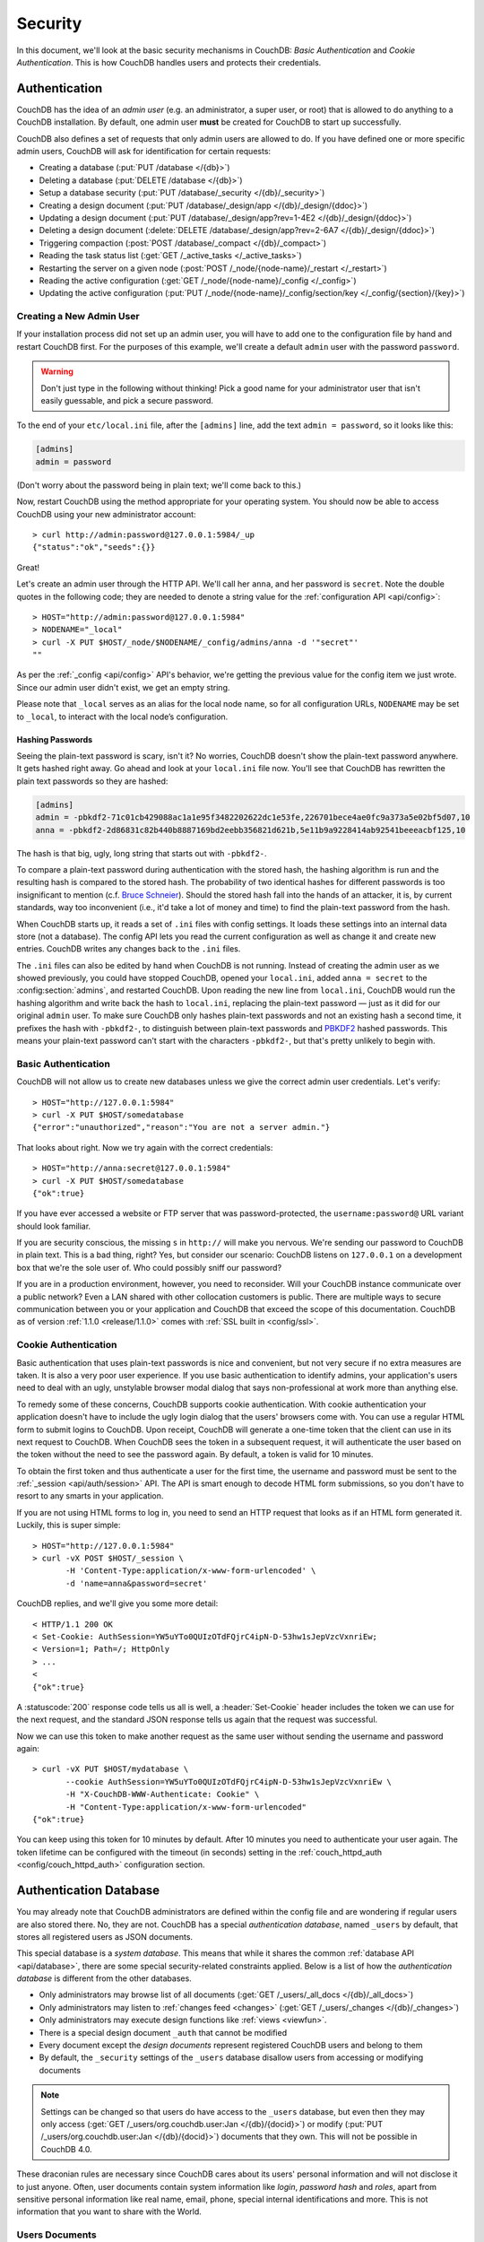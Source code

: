 .. Licensed under the Apache License, Version 2.0 (the "License"); you may not
.. use this file except in compliance with the License. You may obtain a copy of
.. the License at
..
..   http://www.apache.org/licenses/LICENSE-2.0
..
.. Unless required by applicable law or agreed to in writing, software
.. distributed under the License is distributed on an "AS IS" BASIS, WITHOUT
.. WARRANTIES OR CONDITIONS OF ANY KIND, either express or implied. See the
.. License for the specific language governing permissions and limitations under
.. the License.

.. _intro/security:

========
Security
========

In this document, we'll look at the basic security mechanisms in CouchDB:
`Basic Authentication` and `Cookie Authentication`. This is how CouchDB
handles users and protects their credentials.

Authentication
==============

CouchDB has the idea of an *admin user* (e.g. an administrator, a super user,
or root) that is allowed to do anything to a CouchDB installation. By default,
one admin user **must** be created for CouchDB to start up successfully.

CouchDB also defines a set of requests that only admin users are allowed to
do. If you have defined one or more specific admin users, CouchDB will ask for
identification for certain requests:

- Creating a database (:put:`PUT /database </{db}>`)
- Deleting a database (:put:`DELETE /database </{db}>`)
- Setup a database security (:put:`PUT /database/_security
  </{db}/_security>`)
- Creating a design document (:put:`PUT /database/_design/app
  </{db}/_design/{ddoc}>`)
- Updating a design document (:put:`PUT /database/_design/app?rev=1-4E2
  </{db}/_design/{ddoc}>`)
- Deleting a design document (:delete:`DELETE /database/_design/app?rev=2-6A7
  </{db}/_design/{ddoc}>`)
- Triggering compaction (:post:`POST /database/_compact </{db}/_compact>`)
- Reading the task status list (:get:`GET /_active_tasks </_active_tasks>`)
- Restarting the server on a given node
  (:post:`POST /_node/{node-name}/_restart </_restart>`)
- Reading the active configuration
  (:get:`GET /_node/{node-name}/_config </_config>`)
- Updating the active configuration
  (:put:`PUT /_node/{node-name}/_config/section/key </_config/{section}/{key}>`)

Creating a New Admin User
-------------------------

If your installation process did not set up an admin user, you will have to add
one to the configuration file by hand and restart CouchDB first. For the purposes of
this example, we'll create a default ``admin`` user with the password ``password``.

.. warning::
    Don't just type in the following without thinking! Pick a good name for your
    administrator user that isn't easily guessable, and pick a secure password.

To the end of your ``etc/local.ini`` file, after the ``[admins]`` line, add the text
``admin = password``, so it looks like this:

.. code-block:: ini

    [admins]
    admin = password

(Don't worry about the password being in plain text; we'll come back to this.)

Now, restart CouchDB using the method appropriate for your operating system.
You should now be able to access CouchDB using your new administrator account::

    > curl http://admin:password@127.0.0.1:5984/_up
    {"status":"ok","seeds":{}}

Great!

Let's create an admin user through the HTTP API. We'll call her ``anna``, and
her password is ``secret``.  Note the double quotes in the following code; they
are needed to denote a string value for the :ref:`configuration API
<api/config>`::

    > HOST="http://admin:password@127.0.0.1:5984"
    > NODENAME="_local"
    > curl -X PUT $HOST/_node/$NODENAME/_config/admins/anna -d '"secret"'
    ""

As per the :ref:`_config <api/config>` API's behavior, we're getting the previous value
for the config item we just wrote. Since our admin user didn't exist, we get an empty
string.

Please note that ``_local`` serves as an  alias for the local node name, so for all
configuration URLs, ``NODENAME`` may be set to ``_local``, to interact with the local
node’s configuration.

.. seealso::
    :ref:`Node Management <cluster/nodes>`

Hashing Passwords
^^^^^^^^^^^^^^^^^

Seeing the plain-text password is scary, isn't it? No worries, CouchDB doesn't
show the plain-text password anywhere. It gets hashed right away. Go ahead and
look at your ``local.ini`` file now. You'll see that CouchDB has rewritten the
plain text passwords so they are hashed:

.. code-block:: ini

    [admins]
    admin = -pbkdf2-71c01cb429088ac1a1e95f3482202622dc1e53fe,226701bece4ae0fc9a373a5e02bf5d07,10
    anna = -pbkdf2-2d86831c82b440b8887169bd2eebb356821d621b,5e11b9a9228414ab92541beeeacbf125,10

The hash is that big, ugly, long string that starts out with ``-pbkdf2-``.

To compare a plain-text password during authentication with the stored hash,
the hashing algorithm is run and the resulting hash is compared to the stored
hash. The probability of two identical hashes for different passwords is too
insignificant to mention (c.f. `Bruce Schneier`_). Should the stored hash fall
into the hands of an attacker, it is, by current standards, way too inconvenient
(i.e., it'd take a lot of money and time) to find the plain-text password from
the hash.

.. _Bruce Schneier: http://en.wikipedia.org/wiki/Bruce_Schneier

When CouchDB starts up, it reads a set of ``.ini`` files with config settings. It
loads these settings into an internal data store (not a database). The config
API lets you read the current configuration as well as change it and create new
entries. CouchDB writes any changes back to the ``.ini`` files.

The ``.ini`` files can also be edited by hand when CouchDB is not running.
Instead of creating the admin user as we showed previously, you could have
stopped CouchDB, opened your ``local.ini``, added ``anna = secret`` to the
:config:section:`admins`, and restarted CouchDB. Upon reading the new line from
``local.ini``, CouchDB would run the hashing algorithm and write back the hash
to ``local.ini``, replacing the plain-text password — just as it did for our
original ``admin`` user. To make sure CouchDB only hashes plain-text passwords
and not an existing hash a second time, it prefixes the hash with ``-pbkdf2-``,
to distinguish between plain-text passwords and `PBKDF2`_ hashed passwords. This
means your plain-text password can't start with the characters ``-pbkdf2-``,
but that's pretty unlikely to begin with.

.. _PBKDF2: http://en.wikipedia.org/wiki/PBKDF2

.. _intro/security/basicauth:

Basic Authentication
--------------------

CouchDB will not allow us to create new databases unless we give the correct admin user
credentials. Let's verify::

    > HOST="http://127.0.0.1:5984"
    > curl -X PUT $HOST/somedatabase
    {"error":"unauthorized","reason":"You are not a server admin."}

That looks about right. Now we try again with the correct credentials::

    > HOST="http://anna:secret@127.0.0.1:5984"
    > curl -X PUT $HOST/somedatabase
    {"ok":true}

If you have ever accessed a website or FTP server that was password-protected,
the ``username:password@`` URL variant should look familiar.

If you are security conscious, the missing ``s`` in ``http://`` will make you
nervous. We're sending our password to CouchDB in plain text. This is a bad
thing, right? Yes, but consider our scenario: CouchDB listens on ``127.0.0.1``
on a development box that we're the sole user of. Who could possibly sniff our
password?

If you are in a production environment, however, you need to reconsider. Will
your CouchDB instance communicate over a public network? Even a LAN shared
with other collocation customers is public. There are multiple ways to secure
communication between you or your application and CouchDB that exceed the
scope of this documentation. CouchDB as of version :ref:`1.1.0 <release/1.1.0>`
comes with :ref:`SSL built in <config/ssl>`.

.. seealso::
    :ref:`Basic Authentication API Reference <api/auth/basic>`

.. _intro/security/cookie:

Cookie Authentication
---------------------

Basic authentication that uses plain-text passwords is nice and convenient,
but not very secure if no extra measures are taken. It is also a very poor
user experience. If you use basic authentication to identify admins,
your application's users need to deal with an ugly, unstylable browser modal
dialog that says non-professional at work more than anything else.

To remedy some of these concerns, CouchDB supports cookie authentication.
With cookie authentication your application doesn't have to include the ugly
login dialog that the users' browsers come with. You can use a regular HTML
form to submit logins to CouchDB. Upon receipt, CouchDB will generate a
one-time token that the client can use in its next request to CouchDB. When
CouchDB sees the token in a subsequent request, it will authenticate the user
based on the token without the need to see the password again. By default,
a token is valid for 10 minutes.

To obtain the first token and thus authenticate a user for the first time,
the username and password must be sent to the :ref:`_session <api/auth/session>`
API. The API is smart enough to decode HTML form submissions, so you don't have
to resort to any smarts in your application.

If you are not using HTML forms to log in, you need to send an HTTP request
that looks as if an HTML form generated it. Luckily, this is super simple::

    > HOST="http://127.0.0.1:5984"
    > curl -vX POST $HOST/_session \
           -H 'Content-Type:application/x-www-form-urlencoded' \
           -d 'name=anna&password=secret'

CouchDB replies, and we'll give you some more detail::

    < HTTP/1.1 200 OK
    < Set-Cookie: AuthSession=YW5uYTo0QUIzOTdFQjrC4ipN-D-53hw1sJepVzcVxnriEw;
    < Version=1; Path=/; HttpOnly
    > ...
    <
    {"ok":true}

A :statuscode:`200` response code tells us all is well, a :header:`Set-Cookie`
header includes the token we can use for the next request, and the standard JSON
response tells us again that the request was successful.

Now we can use this token to make another request as the same user without
sending the username and password again::

    > curl -vX PUT $HOST/mydatabase \
           --cookie AuthSession=YW5uYTo0QUIzOTdFQjrC4ipN-D-53hw1sJepVzcVxnriEw \
           -H "X-CouchDB-WWW-Authenticate: Cookie" \
           -H "Content-Type:application/x-www-form-urlencoded"
    {"ok":true}

You can keep using this token for 10 minutes by default. After 10 minutes you
need to authenticate your user again. The token lifetime can be configured
with the timeout (in seconds) setting in the :ref:`couch_httpd_auth
<config/couch_httpd_auth>` configuration section.

.. seealso::
    :ref:`Cookie Authentication API Reference <api/auth/cookie>`

Authentication Database
=======================

You may already note that CouchDB administrators are defined within the config
file and are wondering if regular users are also stored there. No, they are not.
CouchDB has a special `authentication database`, named ``_users`` by default,
that stores all registered users as JSON documents.

This special database is a `system database`. This means that while it shares
the common :ref:`database API <api/database>`, there are some
special security-related constraints applied. Below is a list of how the
`authentication database` is different from the other databases.

- Only administrators may browse list of all documents
  (:get:`GET /_users/_all_docs </{db}/_all_docs>`)
- Only administrators may listen to :ref:`changes feed
  <changes>` (:get:`GET /_users/_changes </{db}/_changes>`)
- Only administrators may execute design functions like :ref:`views <viewfun>`.
- There is a special design document ``_auth`` that cannot be modified
- Every document except the `design documents` represent registered
  CouchDB users and belong to them
- By default, the ``_security`` settings of the ``_users`` database disallow 
  users from accessing or modifying documents

.. note::
    
    Settings can be changed so that users do have access to the ``_users`` database, 
    but even then they may only access (:get:`GET /_users/org.couchdb.user:Jan
    </{db}/{docid}>`) or modify (:put:`PUT /_users/org.couchdb.user:Jan
    </{db}/{docid}>`) documents that they own. This will not be possible in CouchDB 4.0.

These draconian rules are necessary since CouchDB cares about its users'
personal information and will not disclose it to just anyone. Often, user
documents contain system information like `login`, `password hash` and `roles`,
apart from sensitive personal information like real name, email, phone, special
internal identifications and more. This is not information that you
want to share with the World.

Users Documents
---------------

Each CouchDB user is stored in document format. These documents contain
several *mandatory* fields, that CouchDB needs for authentication:

- **_id** (*string*): Document ID. Contains user's login with special prefix
  :ref:`org.couchdb.user`
- **derived_key** (*string*): `PBKDF2`_ key derived from salt/iterations.
- **name** (*string*): User's name aka login. **Immutable** e.g. you cannot
  rename an existing user - you have to create new one
- **roles** (*array* of *string*): List of user roles. CouchDB doesn't provide
  any built-in roles, so you're free to define your own depending on your needs.
  However, you cannot set system roles like ``_admin`` there. Also, only
  administrators may assign roles to users - by default all users have no roles
- **password** (*string*): A plaintext password can be provided, but will be replaced
  by hashed fields before the document is actually stored.
- **password_sha** (*string*): Hashed password with salt. Used for ``simple``
  `password_scheme`
- **password_scheme** (*string*): Password hashing scheme. May be ``simple`` or
  ``pbkdf2``
- **salt** (*string*): Hash salt. Used for both ``simple`` and ``pbkdf2``
  ``password_scheme`` options.
- **iterations** (*integer*): Number of iterations to derive key, used for ``pbkdf2``
  ``password_scheme``
- **type** (*string*): Document type. Constantly has the value ``user``

Additionally, you may specify any custom fields that relate to the target
user.

.. _org.couchdb.user:

Why the ``org.couchdb.user:`` prefix?
^^^^^^^^^^^^^^^^^^^^^^^^^^^^^^^^^^^^^

The reason there is a special prefix before a user's login name is to have
namespaces that users belong to. This prefix is designed to prevent
replication conflicts when you try merging two or more `_user` databases.

For current CouchDB releases, all users belong to the same
``org.couchdb.user`` namespace and this cannot be changed. This may be changed
in future releases.

Creating a New User
-------------------

Creating a new user is a very trivial operation. You just need to do a
:method:`PUT` request with the user's data to CouchDB. Let's create a user with
login `jan` and password `apple`::

    curl -X PUT http://localhost:5984/_users/org.couchdb.user:jan \
         -H "Accept: application/json" \
         -H "Content-Type: application/json" \
         -d '{"name": "jan", "password": "apple", "roles": [], "type": "user"}'

This `curl` command will produce the following HTTP request:

.. code-block:: http

    PUT /_users/org.couchdb.user:jan HTTP/1.1
    Accept: application/json
    Content-Length: 62
    Content-Type: application/json
    Host: localhost:5984
    User-Agent: curl/7.31.0

And CouchDB responds with:

.. code-block:: http

    HTTP/1.1 201 Created
    Cache-Control: must-revalidate
    Content-Length: 83
    Content-Type: application/json
    Date: Fri, 27 Sep 2013 07:33:28 GMT
    ETag: "1-e0ebfb84005b920488fc7a8cc5470cc0"
    Location: http://localhost:5984/_users/org.couchdb.user:jan
    Server: CouchDB (Erlang OTP)

    {"ok":true,"id":"org.couchdb.user:jan","rev":"1-e0ebfb84005b920488fc7a8cc5470cc0"}

The document was successfully created! The user `jan` should now exist in our
database. Let's check if this is true::

    curl -X POST http://localhost:5984/_session -d 'name=jan&password=apple'

CouchDB should respond with:

.. code-block:: javascript

    {"ok":true,"name":"jan","roles":[]}

This means that the username was recognized and the password's hash matches
with the stored one. If we specify an incorrect login and/or password, CouchDB
will notify us with the following error message:

.. code-block:: javascript

    {"error":"unauthorized","reason":"Name or password is incorrect."}

Password Changing
-----------------

Let's define what is password changing from the point of view of CouchDB and
the authentication database. Since "users" are "documents", this operation is
just updating the document with a special field ``password`` which contains
the *plain text password*. Scared? No need to be. The authentication database
has a special internal hook on document update which looks for this field and
replaces it with the *secured hash* depending on the chosen ``password_scheme``.

Summarizing the above process - we need to get the document's content, add
the ``password`` field with the new password in plain text and then store the
JSON result to the authentication database. ::

    curl -X GET http://localhost:5984/_users/org.couchdb.user:jan

.. code-block:: javascript

    {
        "_id": "org.couchdb.user:jan",
        "_rev": "1-e0ebfb84005b920488fc7a8cc5470cc0",
        "derived_key": "e579375db0e0c6a6fc79cd9e36a36859f71575c3",
        "iterations": 10,
        "name": "jan",
        "password_scheme": "pbkdf2",
        "roles": [],
        "salt": "1112283cf988a34f124200a050d308a1",
        "type": "user"
    }

Here is our user's document. We may strip hashes from the stored document to
reduce the amount of posted data::

    curl -X PUT http://localhost:5984/_users/org.couchdb.user:jan \
         -H "Accept: application/json" \
         -H "Content-Type: application/json" \
         -H "If-Match: 1-e0ebfb84005b920488fc7a8cc5470cc0" \
         -d '{"name":"jan", "roles":[], "type":"user", "password":"orange"}'

.. code-block:: javascript

    {"ok":true,"id":"org.couchdb.user:jan","rev":"2-ed293d3a0ae09f0c624f10538ef33c6f"}

Updated! Now let's check that the password was really changed::

    curl -X POST http://localhost:5984/_session -d 'name=jan&password=apple'

CouchDB should respond with:

.. code-block:: javascript

    {"error":"unauthorized","reason":"Name or password is incorrect."}

Looks like the password ``apple`` is wrong, what about ``orange``? ::

    curl -X POST http://localhost:5984/_session -d 'name=jan&password=orange'

CouchDB should respond with:

.. code-block:: javascript

    {"ok":true,"name":"jan","roles":[]}

Hooray! You may wonder why this was so complex - we need to retrieve user's
document, add a special field to it, and post it back.

.. note::
    There is no password confirmation for API request: you should implement it
    in your application layer.


Authorization
=============

Now that you have a few users who can log in, you probably want to set up some
restrictions on what actions they can perform based on their identity and their
roles.  Each database on a CouchDB server can contain its own set of
authorization rules that specify which users are allowed to read and write
documents, create design documents, and change certain database configuration
parameters.  The authorization rules are set up by a server admin and can be
modified at any time.

Database authorization rules assign a user into one of two classes:

- `members`, who are allowed to read all documents and create and modify any
  document except for design documents.
- `admins`, who can read and write all types of documents, modify which users
  are members or admins, and set certain per-database configuration options.

Note that a database admin is not the same as a server admin -- the actions
of a database admin are restricted to a specific database.

When a database is first created, there are no members or admins.  HTTP
requests that have no authentication credentials or have credentials for a
normal user are treated as members, and those with server admin credentials
are treated as database admins.  To change the default permissions, you must
create a :ref:`_security <api/db/security>` document in the database::

    > curl -X PUT http://localhost:5984/mydatabase/_security \
         -u anna:secret \
         -H "Content-Type: application/json" \
         -d '{"admins": { "names": [], "roles": [] }, "members": { "names": ["jan"], "roles": [] } }'

The HTTP request to create the `_security` document must contain the
credentials of a server admin.  CouchDB will respond with:

.. code-block:: javascript

    {"ok":true}

The database is now secured against anonymous reads and writes::

    > curl http://localhost:5984/mydatabase/

.. code-block:: javascript

    {"error":"unauthorized","reason":"You are not authorized to access this db."}

You declared user "jan" as a member in this database, so he is able to read and
write normal documents::

    > curl -u jan:apple http://localhost:5984/mydatabase/

.. code-block:: javascript

    {"db_name":"mydatabase","doc_count":1,"doc_del_count":0,"update_seq":3,"purge_seq":0,
    "compact_running":false,"sizes":{"active":272,"disk":12376,"external":350},
    "instance_start_time":"0","disk_format_version":6,"committed_update_seq":3}

If Jan attempted to create a design doc, however, CouchDB would return a
401 Unauthorized error because the username "jan" is not in the list of
admin names and the `/_users/org.couchdb.user:jan` document doesn't contain
a role that matches any of the declared admin roles.  If you want to promote
Jan to an admin, you can update the security document to add `"jan"` to
the `names` array under `admin`.  Keeping track of individual database
admin usernames is tedious, though, so you would likely prefer to create a
database admin role and assign that role to the `org.couchdb.user:jan` user
document::

    > curl -X PUT http://localhost:5984/mydatabase/_security \
         -u anna:secret \
         -H "Content-Type: application/json" \
         -d '{"admins": { "names": [], "roles": ["mydatabase_admin"] }, "members": { "names": [], "roles": [] } }'

See the :ref:`_security document reference page <api/db/security>` for
additional details about specifying database members and admins.
